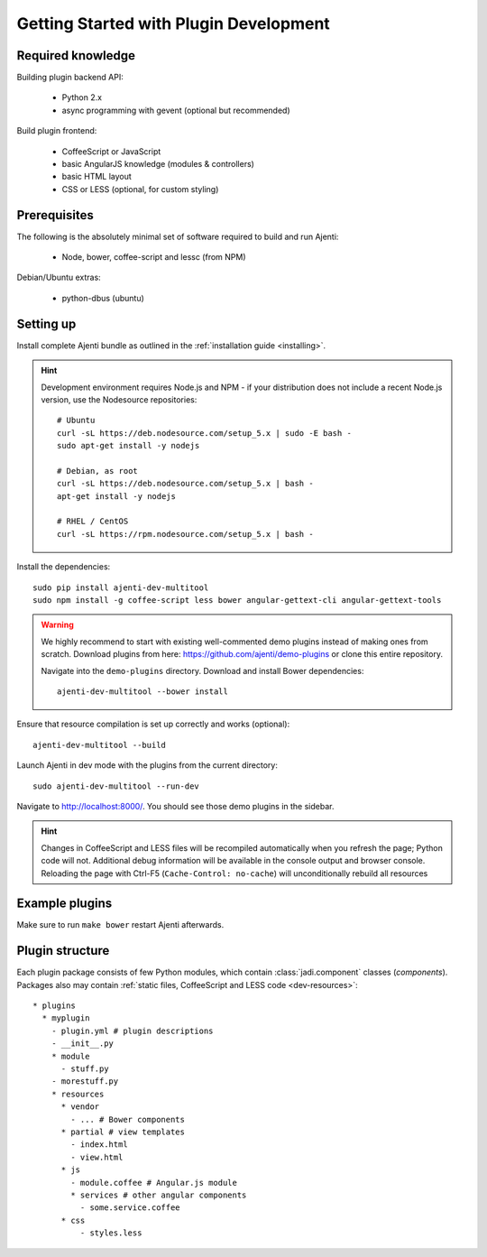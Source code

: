 .. _dev-getting-started:

Getting Started with Plugin Development
***************************************

Required knowledge
==================

Building plugin backend API:

  * Python 2.x
  * async programming with gevent (optional but recommended)

Build plugin frontend:

  * CoffeeScript or JavaScript
  * basic AngularJS knowledge (modules & controllers)
  * basic HTML layout
  * CSS or LESS (optional, for custom styling)

Prerequisites
=============

The following is the absolutely minimal set of software required to build and run Ajenti:

  * Node, bower, coffee-script and lessc (from NPM)


Debian/Ubuntu extras:

  * python-dbus (ubuntu)


Setting up
==========

Install complete Ajenti bundle as outlined in the :ref:`installation guide <installing>`.

.. HINT::

    Development environment requires Node.js and NPM - if your distribution does not include a recent Node.js version, use the Nodesource repositories::

        # Ubuntu
        curl -sL https://deb.nodesource.com/setup_5.x | sudo -E bash -
        sudo apt-get install -y nodejs

        # Debian, as root
        curl -sL https://deb.nodesource.com/setup_5.x | bash -
        apt-get install -y nodejs

        # RHEL / CentOS
        curl -sL https://rpm.nodesource.com/setup_5.x | bash -


Install the dependencies::

    sudo pip install ajenti-dev-multitool
    sudo npm install -g coffee-script less bower angular-gettext-cli angular-gettext-tools

.. WARNING::
  We highly recommend to start with existing well-commented demo plugins instead of making ones from scratch.
  Download plugins from here: https://github.com/ajenti/demo-plugins or clone this entire repository.

  Navigate into the ``demo-plugins`` directory. Download and install Bower dependencies::

      ajenti-dev-multitool --bower install

Ensure that resource compilation is set up correctly and works (optional)::

    ajenti-dev-multitool --build

Launch Ajenti in dev mode with the plugins from the current directory::

    sudo ajenti-dev-multitool --run-dev

Navigate to http://localhost:8000/. You should see those demo plugins in the sidebar.

.. HINT::
  Changes in CoffeeScript and LESS files will be recompiled automatically when you refresh the page; Python code will not. Additional debug information will be available in the console output and browser console. Reloading the page with Ctrl-F5 (``Cache-Control: no-cache``) will unconditionally rebuild all resources


Example plugins
===============

Make sure to run ``make bower`` restart Ajenti afterwards.

Plugin structure
================

Each plugin package consists of few Python modules, which contain :class:`jadi.component` classes (*components*).
Packages also may contain :ref:`static files, CoffeeScript and LESS code <dev-resources>`::


      * plugins
        * myplugin
          - plugin.yml # plugin descriptions
          - __init__.py
          * module
            - stuff.py
          - morestuff.py
          * resources
            * vendor
              - ... # Bower components
            * partial # view templates
              - index.html
              - view.html
            * js
              - module.coffee # Angular.js module
              * services # other angular components
                - some.service.coffee
            * css
                - styles.less
